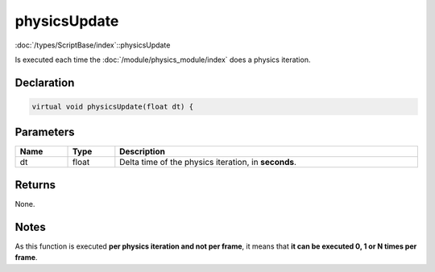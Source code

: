 physicsUpdate
=============

:doc:`/types/ScriptBase/index`::physicsUpdate

Is executed each time the :doc:`/module/physics_module/index` does a physics iteration.

Declaration
-----------

.. code-block:: cpp

	virtual void physicsUpdate(float dt) {

Parameters
----------

.. list-table::
	:width: 100%
	:header-rows: 1
	:class: code-table

	* - Name
	  - Type
	  - Description
	* - dt
	  - float
	  - Delta time of the physics iteration, in **seconds**.

Returns
-------

None.

Notes
-----

As this function is executed **per physics iteration and not per frame**, it means that **it can be executed 0, 1 or N times per frame**.